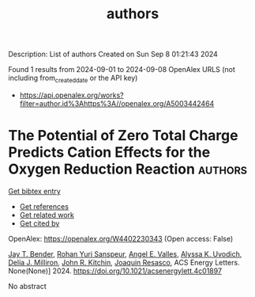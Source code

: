 #+TITLE: authors
Description: List of authors
Created on Sun Sep  8 01:21:43 2024

Found 1 results from 2024-09-01 to 2024-09-08
OpenAlex URLS (not including from_created_date or the API key)
- [[https://api.openalex.org/works?filter=author.id%3Ahttps%3A//openalex.org/A5003442464]]

* The Potential of Zero Total Charge Predicts Cation Effects for the Oxygen Reduction Reaction  :authors:
:PROPERTIES:
:UUID: https://openalex.org/W4402230343
:TOPICS: Electrocatalysis for Energy Conversion, Fuel Cell Membrane Technology, Electrochemical Detection of Heavy Metal Ions
:PUBLICATION_DATE: 2024-09-04
:END:    
    
[[elisp:(doi-add-bibtex-entry "https://doi.org/10.1021/acsenergylett.4c01897")][Get bibtex entry]] 

- [[elisp:(progn (xref--push-markers (current-buffer) (point)) (oa--referenced-works "https://openalex.org/W4402230343"))][Get references]]
- [[elisp:(progn (xref--push-markers (current-buffer) (point)) (oa--related-works "https://openalex.org/W4402230343"))][Get related work]]
- [[elisp:(progn (xref--push-markers (current-buffer) (point)) (oa--cited-by-works "https://openalex.org/W4402230343"))][Get cited by]]

OpenAlex: https://openalex.org/W4402230343 (Open access: False)
    
[[https://openalex.org/A5030622040][Jay T. Bender]], [[https://openalex.org/A5071284998][Rohan Yuri Sanspeur]], [[https://openalex.org/A5106990669][Angel E. Valles]], [[https://openalex.org/A5106990670][Alyssa K. Uvodich]], [[https://openalex.org/A5077085087][Delia J. Milliron]], [[https://openalex.org/A5003442464][John R. Kitchin]], [[https://openalex.org/A5018687349][Joaquin Resasco]], ACS Energy Letters. None(None)] 2024. https://doi.org/10.1021/acsenergylett.4c01897 
     
No abstract    

    
